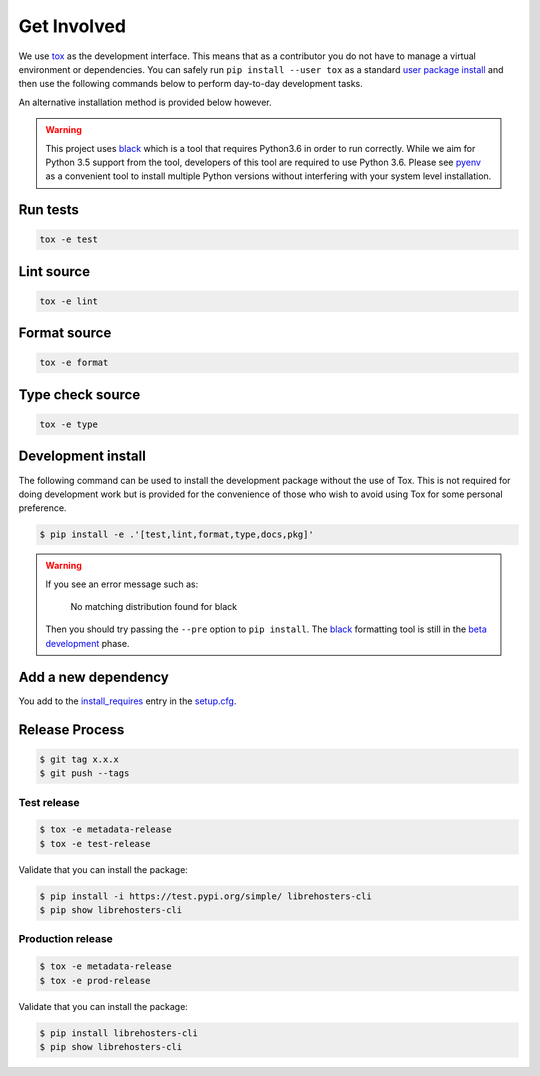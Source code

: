 *************
Get Involved
*************

We use `tox`_ as the development interface. This means that as a contributor
you do not have to manage a virtual environment or dependencies. You can safely
run ``pip install --user tox`` as a standard `user package install`_ and then use
the following commands below to perform day-to-day development tasks.

An alternative installation method is provided below however.

.. warning::

    This project uses `black`_ which is a tool that requires Python3.6 in order
    to run correctly. While we aim for Python 3.5 support from the tool,
    developers of this tool are required to use Python 3.6. Please see `pyenv`_
    as a convenient tool to install multiple Python versions without
    interfering with your system level installation.

    .. _black: https://black.readthedocs.io/en/stable/
    .. _pyenv: https://github.com/pyenv/pyenv

.. _tox: http://tox.readthedocs.io/
.. _user package install: https://packaging.python.org/tutorials/installing-packages/#installing-to-the-user-site

Run tests
---------

.. code-block:: bash

    tox -e test

Lint source
-----------

.. code-block:: bash

    tox -e lint

Format source
-------------

.. code-block:: bash

    tox -e format

Type check source
-----------------

.. code-block:: bash

    tox -e type

Development install
-------------------

The following command can be used to install the development package without
the use of Tox. This is not required for doing development work but is provided
for the convenience of those who wish to avoid using Tox for some personal
preference.

.. code-block:: bash

    $ pip install -e .'[test,lint,format,type,docs,pkg]'

.. warning::

    If you see an error message such as:

        No matching distribution found for black

    Then you should try passing the ``--pre`` option to ``pip install``. The
    `black`_ formatting tool is still in the `beta development`_ phase.

    .. _black: https://black.readthedocs.io/en/stable/
    .. _beta development: https://github.com/ambv/black#note-this-is-a-beta-product

Add a new dependency
--------------------

You add to the `install_requires`_ entry in the `setup.cfg`_.

.. _install_requires: https://setuptools.readthedocs.io/en/latest/setuptools.html#options
.. _setup.cfg: ./setup.cfg

Release Process
---------------

.. code-block:: bash

    $ git tag x.x.x
    $ git push --tags

Test release
============

.. code-block:: bash

    $ tox -e metadata-release
    $ tox -e test-release

Validate that you can install the package:

.. code-block:: bash

    $ pip install -i https://test.pypi.org/simple/ librehosters-cli
    $ pip show librehosters-cli

Production release
==================

.. code-block:: bash

    $ tox -e metadata-release
    $ tox -e prod-release

Validate that you can install the package:

.. code-block:: bash

    $ pip install librehosters-cli
    $ pip show librehosters-cli
